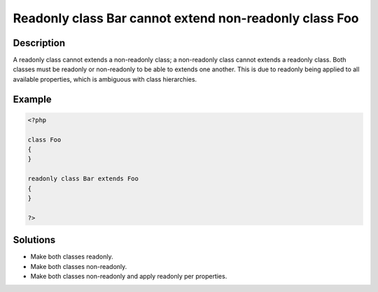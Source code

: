 .. _readonly-class-bar-cannot-extend-non-readonly-class-foo:

Readonly class Bar cannot extend non-readonly class Foo
-------------------------------------------------------
 
.. meta::
	:description:
		Readonly class Bar cannot extend non-readonly class Foo: A readonly class cannot extends a non-readonly class.
	:og:image: https://php-changed-behaviors.readthedocs.io/en/latest/_static/logo.png
	:og:type: article
	:og:title: Readonly class Bar cannot extend non-readonly class Foo
	:og:description: A readonly class cannot extends a non-readonly class
	:og:url: https://php-errors.readthedocs.io/en/latest/messages/readonly-class-bar-cannot-extend-non-readonly-class-foo.html
	:og:locale: en
	:twitter:card: summary_large_image
	:twitter:site: @exakat
	:twitter:title: Readonly class Bar cannot extend non-readonly class Foo
	:twitter:description: Readonly class Bar cannot extend non-readonly class Foo: A readonly class cannot extends a non-readonly class
	:twitter:creator: @exakat
	:twitter:image:src: https://php-changed-behaviors.readthedocs.io/en/latest/_static/logo.png

.. raw:: html

	<script type="application/ld+json">{"@context":"https:\/\/schema.org","@graph":[{"@type":"WebPage","@id":"https:\/\/php-errors.readthedocs.io\/en\/latest\/tips\/readonly-class-bar-cannot-extend-non-readonly-class-foo.html","url":"https:\/\/php-errors.readthedocs.io\/en\/latest\/tips\/readonly-class-bar-cannot-extend-non-readonly-class-foo.html","name":"Readonly class Bar cannot extend non-readonly class Foo","isPartOf":{"@id":"https:\/\/www.exakat.io\/"},"datePublished":"Mon, 28 Oct 2024 20:49:57 +0000","dateModified":"Sun, 18 Feb 2024 02:34:55 +0000","description":"A readonly class cannot extends a non-readonly class","inLanguage":"en-US","potentialAction":[{"@type":"ReadAction","target":["https:\/\/php-tips.readthedocs.io\/en\/latest\/tips\/readonly-class-bar-cannot-extend-non-readonly-class-foo.html"]}]},{"@type":"WebSite","@id":"https:\/\/www.exakat.io\/","url":"https:\/\/www.exakat.io\/","name":"Exakat","description":"Smart PHP static analysis","inLanguage":"en-US"}]}</script>

Description
___________
 
A readonly class cannot extends a non-readonly class; a non-readonly class cannot extends a readonly class. Both classes must be readonly or non-readonly to be able to extends one another. This is due to readonly being applied to all available properties, which is ambiguous with class hierarchies. 

Example
_______

.. code-block:: php

   <?php
   
   class Foo
   {
   }
   
   readonly class Bar extends Foo
   {
   }
   
   ?>

Solutions
_________

+ Make both classes readonly.
+ Make both classes non-readonly.
+ Make both classes non-readonly and apply readonly per properties.
